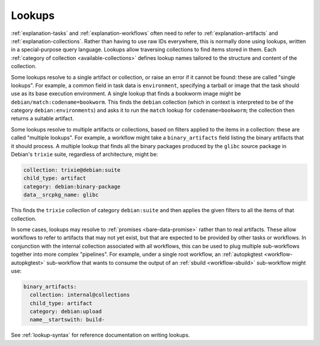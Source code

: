 .. _explanation-lookups:

=======
Lookups
=======

:ref:`explanation-tasks` and :ref:`explanation-workflows` often need to
refer to :ref:`explanation-artifacts` and :ref:`explanation-collections`.
Rather than having to use raw IDs everywhere, this is normally done using
lookups, written in a special-purpose query language.  Lookups allow
traversing collections to find items stored in them.  Each :ref:`category of
collection <available-collections>` defines lookup names tailored to the
structure and content of the collection.

Some lookups resolve to a single artifact or collection, or raise an error
if it cannot be found: these are called "single lookups".  For example, a
common field in task data is ``environment``, specifying a tarball or image
that the task should use as its base execution environment.  A single lookup
that finds a bookworm image might be ``debian/match:codename=bookworm``.
This finds the ``debian`` collection (which in context is interpreted to be
of the category ``debian:environments``) and asks it to run the ``match``
lookup for ``codename=bookworm``; the collection then returns a suitable
artifact.

Some lookups resolve to multiple artifacts or collections, based on filters
applied to the items in a collection: these are called "multiple lookups".
For example, a workflow might take a ``binary_artifacts`` field listing the
binary artifacts that it should process.  A multiple lookup that finds all
the binary packages produced by the ``glibc`` source package in Debian's
``trixie`` suite, regardless of architecture, might be:

.. code-block:: yaml

   collection: trixie@debian:suite
   child_type: artifact
   category: debian:binary-package
   data__srcpkg_name: glibc

This finds the ``trixie`` collection of category ``debian:suite`` and then
applies the given filters to all the items of that collection.

In some cases, lookups may resolve to :ref:`promises <bare-data-promise>`
rather than to real artifacts.  These allow workflows to refer to artifacts
that may not yet exist, but that are expected to be provided by other tasks
or workflows.  In conjunction with the internal collection associated with
all workflows, this can be used to plug multiple sub-workflows together into
more complex "pipelines".  For example, under a single root workflow, an
:ref:`autopkgtest <workflow-autopkgtest>` sub-workflow that wants to consume
the output of an :ref:`sbuild <workflow-sbuild>` sub-workflow might use:

.. code-block:: yaml

   binary_artifacts:
     collection: internal@collections
     child_type: artifact
     category: debian:upload
     name__startswith: build-

See :ref:`lookup-syntax` for reference documentation on writing lookups.
